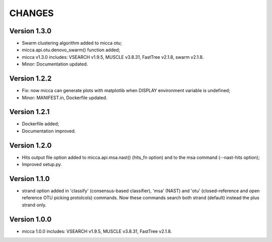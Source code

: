 CHANGES
=======

Version 1.3.0
-------------
* Swarm clustering algorithm added to micca otu;
* micca.api.otu.denovo_swarm() function added;
* micca v1.3.0 includes: VSEARCH v1.9.5, MUSCLE v3.8.31, FastTree v2.1.8, swarm
  v2.1.8.
* Minor: Documentation updated.

Version 1.2.2
-------------
* Fix: now micca can generate plots with matplotlib when DISPLAY environment
  variable is undefined;
* Minor: MANIFEST.in, Dockerfile updated.

Version 1.2.1
-------------
* Dockerfile added;
* Documentation improved.

Version 1.2.0
-------------
* Hits output file option added to micca.api.msa.nast() (hits_fn
  option) and to the msa command (--nast-hits option);
* Improved setup.py.

Version 1.1.0
-------------
* strand option added in 'classify' (consensus-based classifier), 'msa' (NAST)
  and 'otu' (closed-reference and open reference OTU picking protolcols)
  commands. Now these commands search both strand (default) instead the plus
  strand only.

Version 1.0.0
-------------
* micca 1.0.0 includes: VSEARCH v1.9.5, MUSCLE v3.8.31, FastTree v2.1.8.
